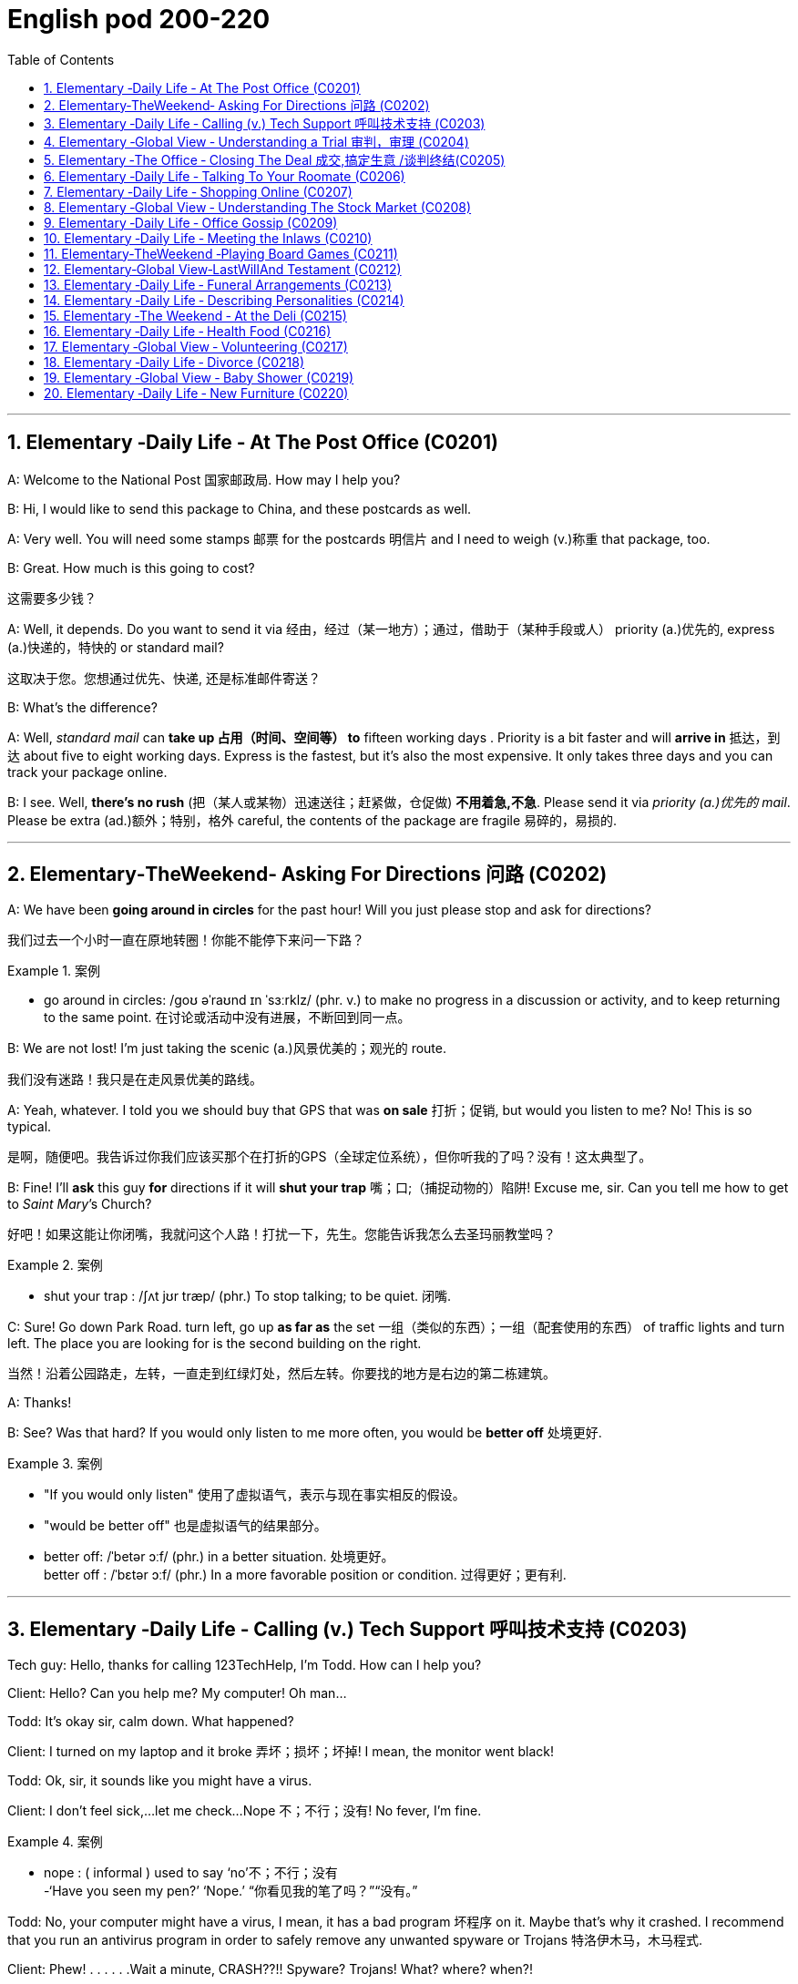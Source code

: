 
=  English pod 200-220
:toc: left
:toclevels: 3
:sectnums:
:stylesheet: ../../myAdocCss.css

'''


== Elementary ‐Daily Life ‐ At The Post Office (C0201)

A: Welcome to the National Post 国家邮政局. How may I
help you?

B: Hi, I would like to send this package to
China, and these postcards as well.

A: Very well. You will need some stamps 邮票 for
the postcards 明信片 and I need to weigh (v.)称重 that
package, too.

B: Great. How much is this going to cost?

[.my2]
这需要多少钱？

A: Well, it depends. Do you want to send it
via  经由，经过（某一地方）；通过，借助于（某种手段或人） priority (a.)优先的, express (a.)快递的，特快的 or standard mail?

[.my2]
这取决于您。您想通过优先、快递, 还是标准邮件寄送？

B: What’s the difference?

A: Well, _standard mail_ can *take up 占用（时间、空间等） to* fifteen
working days . Priority is a bit faster and will
*arrive in* 抵达，到达 about five to eight working days.
Express is the fastest, but it’s also the most
expensive. It only takes three days and you
can track your package online.

B: I see. Well, *there’s no rush* (把（某人或某物）迅速送往；赶紧做，仓促做) *不用着急,不急*. Please send it
via _priority (a.)优先的 mail_. Please be extra (ad.)额外；特别，格外 careful, the
contents of the package are fragile 易碎的，易损的.

'''


== Elementary‐TheWeekend‐ Asking For Directions 问路 (C0202)

A: We have been *going around in circles* for
the past hour! Will you just please stop and
ask for directions?

[.my2]
我们过去一个小时一直在原地转圈！你能不能停下来问一下路？

[.my1]
.案例
====
- go around in circles: /ɡoʊ əˈraʊnd ɪn ˈsɜːrklz/ (phr. v.) to make no progress in a discussion or activity, and to keep returning to the same point. 在讨论或活动中没有进展，不断回到同一点。
====

B: We are not lost! I’m just taking the scenic (a.)风景优美的；观光的
route.

[.my2]
我们没有迷路！我只是在走风景优美的路线。

A: Yeah, whatever. I told you we should buy
that GPS that was *on sale*  打折；促销, but would you
listen to me? No! This is so typical.

[.my2]
是啊，随便吧。我告诉过你我们应该买那个在打折的GPS（全球定位系统），但你听我的了吗？没有！这太典型了。



B: Fine! I’ll *ask* this guy *for* directions if it will
*shut your trap* 嘴；口;（捕捉动物的）陷阱! Excuse me, sir. Can you tell
me how to get to _Saint Mary_’s Church?


[.my2]
好吧！如果这能让你闭嘴，我就问这个人路！打扰一下，先生。您能告诉我怎么去圣玛丽教堂吗？

[.my1]
.案例
====
- shut your trap : /ʃʌt jʊr træp/ (phr.) To stop talking; to be quiet. 闭嘴.
====

C: Sure! Go down Park Road. turn left, go up
*as far as* the set 一组（类似的东西）；一组（配套使用的东西） of traffic lights and turn left. The
place you are looking for is the second
building on the right.

[.my2]
当然！沿着公园路走，左转，一直走到红绿灯处，然后左转。你要找的地方是右边的第二栋建筑。

A: Thanks!

B: See? Was that hard? If you would only
listen to me more often, you would be *better
off* 处境更好.

[.my1]
.案例
====
- "If you would only listen" 使用了虚拟语气，表示与现在事实相反的假设。
- "would be better off" 也是虚拟语气的结果部分。
- better off: /ˈbetər ɔːf/ (phr.) in a better situation. 处境更好。  +
better off : /ˈbɛtər ɔːf/ (phr.) In a more favorable position or condition. 过得更好；更有利.
====

'''


== Elementary ‐Daily Life ‐ Calling (v.) Tech Support  呼叫技术支持 (C0203)

Tech guy: Hello, thanks for calling
123TechHelp, I’m Todd. How can I help you?

Client: Hello? Can you help me? My
computer! Oh man...

Todd: It’s okay sir, calm down. What
happened?

Client: I turned on my laptop and it broke 弄坏；损坏；坏掉! I
mean, the monitor went black!

Todd: Ok, sir, it sounds like you might have
a virus.

Client: I don’t feel sick,...let me check...
Nope 不；不行；没有! No fever, I’m fine.

[.my1]
.案例
====
- nope :
( informal ) used to say  ‘no’不；不行；没有 +
-‘Have you seen my pen?’ ‘Nope.’ “你看见我的笔了吗？”“没有。”
====

Todd: No, your computer might have a
virus, I mean, it has a bad program 坏程序 on it.
Maybe that’s why it crashed. I recommend
that you run an antivirus program in order to
safely remove any unwanted spyware or
Trojans 特洛伊木马，木马程式.

Client: Phew! . . . . . .Wait a minute,
CRASH??!! Spyware? Trojans! What? where?
when?!

'''


== Elementary ‐Global View ‐ Understanding a Trial 审判，审理 (C0204)

Lawyer: Your honor 阁下；您（对他人的敬称）;尊敬的法官, ladies and gentlemen of
the jury 陪审团, My client, Robert Malone, has been
accused of a crime he did not commit. The
prosecution 起诉，诉讼；原告，控方 has *accused* my client *of* being a
pickpocket 扒手! I know we have heard the
testimony （尤指法庭上的）证词，证言；证据 of many people here today, . . . .
people who claim the defendant 被告，被告人, my client,
stole their wallets. I feel sorry for these
victims, I really do. . . . . . . . . but my client
is innocent 清白的，无罪的；无辜受害的!

[.my2]
律师：尊敬的法官，陪审团的女士们和先生们，我的当事人罗伯特·马龙被指控犯下了一项他并未实施的罪行。控方指控我的当事人是一名扒手！我知道今天我们听到了许多人的证词，……这些人声称被告，也就是我的当事人，偷了他们的钱包。我为这些受害者感到难过，真的……但我的当事人是无辜的！


Lawyer: Let’s look at the facts. . . one:
These ’so-called’ witnesses 证人；目击者 did not actually
see the defendant 被告，被告人 steal
anything. . . . . . . . . . two: When the police
stopped him, he did not have any of the
stolen wallets. There is no evidence.


[.my2]
让我们看看事实……第一：这些所谓的证人并没有真正看到被告偷任何东西。……第二：当警察拦下他时，他身上没有找到任何被盗的钱包。没有证据。


Lawyer: Therefore, Ladies and Gentlemen of
the jury, I ask you to think carefully before
giving your verdict （法庭的）裁定，判决. My client is innocent!

Judge: Ladies and Gentlemen of the jury,
have you reached a verdict （法庭的）裁定，判决?

[.my2]
你们是否已作出裁决？

Jury member: Yes, your honor. Our verdict
is. . . . . . not guilty!

[.my2]
是的，尊敬的法官。我们的裁决是……无罪！

Robert: Thank you so much! You were
great! Thank you for all your hard work!

[.my2]
你太棒了！感谢你所有的辛勤工作！

Lawyer: *You’re welcome* 不客气 Robert! I knew you
were innocent so my job was easy. Take care
of yourself, okay?

Robert: Thanks once again...

Lawyer: Hey! Where’s my wallet?

'''


== Elementary ‐The Office ‐ Closing The Deal 成交,搞定生意 /谈判终结(C0205)

Mr. Smith: I’m glad you could find time to
meet with me, Mr. Johnson. I can’t think of a
nicer environment for our meeting today, the
ambiance 氛围；环境 here is lovely!

Mr. Johnson: No problem, if possible I
always *combine* （使）结合，组合 business *with* pleasure 高兴；快乐；愉快;玩乐；休闲. Now,
let’s hear more about these chocolates you’re
offering.

[.my2]
没问题，如果可能的话，我总是把商务和娱乐结合起来。现在，让我们详细了解一下您提供的这些巧克力。

Mr. Smith: Well, as you know, I have
recently become the _sole  唯一的，仅有的；专用的，独享的 distributor_ 经销商，批发商 for
_Grangers Gourmet Bon-bons_ here in the
United States. They’re a new manufacturer 生产商，制造商
and are looking *to break into* 闯入 the luxury
market. Naturally, your restaurant sprang  (v.)跳，跃；突然出现，涌现
into my mind immediately. I think your brand
exemplifies (v.)是…的典型（或典范、榜样） many of the same traits 特性，特质，性格 as
Grangers /and `主` serving these chocolates `谓` would
really add to your reputation for providing
elegant  （人）高雅的，举止优雅的；精美的，雅致的, luxurious, first class 一流的 dining 吃饭，进餐.

[.my2]
如您所知，我最近成为了Grangers Gourmet Bon-bons在美国的独家经销商。他们是一家新制造商，正试图打入奢侈品市场。自然，我立刻想到了您的餐厅。我认为您的品牌体现了与Grangers相同的许多特质，而提供这些巧克力将进一步提升您餐厅优雅、奢华、一流的用餐声誉。

Mr. Johnson: Hmmm, sounds interesting. . .
. gourmet （食物）美味的；提供美食的 chocolates , where are they
produced? Belgium?

[.my2]
这些高档巧克力，它们是在哪里生产的？比利时吗？

Mr. Smith: Actually, the factory is located in
Scotland.

Mr. Johnson: Really? I didn’t think they
were known (v.)知名的，出了名的; 把…看作是；认为…是 for their luxury chocolate
production. . .

[.my2]
我没想到他们以生产奢侈品巧克力而闻名


[.my1]
.案例
====
.know
(v.) *~ sb/sth as sth |~ sb/sth for sth* : [ usually passive]to think that sb/sth is a particular type of person or thing or has particular characteristics 把…看作是；认为…是

[ VN] +
• It's known as the most dangerous part of the city.人们都认为那是市内最危险的地段。 +
• She is best known for her work on the human brain.她在对人脑的研究方面最为知名。
====

Mr. Smith: That’s what makes this such a
fantastic opportunity! The government is _one
hundred percent_ supportive (a.)支持的，拥护的，给予帮助的 of creating new
_export markets_ 支持的，拥护的，给予帮助的 and has guaranteed 保证，担保 a low
tariff 关税 for all _wholesale  批发的，趸售的；大规模的，大批的 orders_ of over one
thousand units. They’ve also reduced the _red
tape_ 官样文章，繁文缛节 involved at customs as well. Here, I
brought these especially for you, try one!


[.my2]
这就是为什么这是一个绝佳的机会！政府百分之百支持创建新的出口市场，并保证所有超过一千件的批发订单享受低关税。他们还减少了海关的繁文缛节。来，我特意为您带来了这些，尝一个吧！

[.my1]
.案例
====
- red tape : /rɛd teɪp/ (n.) Excessive bureaucracy or adherence to rules and formalities. 繁文缛节. +
​词源：​​ 来自英国政府用红带捆扎文件的传统。 +
“红带”一称的起源尚无定论. 但传说率先使用"红绳"代表官方文件者，可能是16世纪初期的西班牙国王查理五世，他在国家管理现代化的过程中，用红绳装订该等需要拿到国家议会讨论的重要文档，并以此来区别其他普通行政程序处理的文档，普通文档都是用普通绳子装订。
====

Mr. Johnson: Oh, thanks. Mmm, hmm,
creamy (a.)含奶油的，含油脂的；似奶油的，柔滑细腻的 texture, smooth. . . .

[.my2]
奶油般的质地，顺滑

Mr. Smith: Unique aren’t they? I bet you’ve
never tasted anything like it! Quality is
assured 使确信；向…保证 as I personally 就个人而言；亲自地，本人地 visit the factory to
make sure no one’s *cutting corners* 偷工减料 with the
ingredients 材料，佐料，原料. Only the _cr `eme de la cr `eme_ 最顶尖的；精华
make it through inspection 视察；检查，审视.

[.my2]
很独特，不是吗？我打赌您从未尝过这样的味道！质量有保证，因为我亲自参观工厂，确保没有人偷工减料。只有最顶尖的产品才能通过检查。

[.my1]
.案例
====
- cutting corners : /ˈkʌtɪŋ ˈkɔːrnərz/ (phr.) To do something in the easiest or cheapest way, often sacrificing quality. 偷工减料.*

- crème de la crème : /krɛm də lɑː krɛm/ (n.) The very best of something. 最顶尖的；精华. （法）精华；最精华的部分；最优秀人物

====

Mr. Johnson: Yes, very interesting
flavors 情味，风味；香料；滋味. . . . . . . Slightly spicy 辛辣的；香的，多香料的；下流的, very unique,
that’s for sure. Exactly what ARE the
ingredients?

[.my2]
非常有趣的味道……略带辛辣，非常独特，这是肯定的。具体成分是什么？

Mr. Smith: I have it on highest authority 专家，权威人士；行政管理机构
that this traditional secret recipe 烹饪法，食谱；诀窍，秘诀 has been
*handed down* 代代相传 in the Granger family for
generations. I’m sure you can keep a secret.
Buttermilk 酪乳；白脱牛奶；脱脂乳, cacao  可可；可可豆；[植] 可可树 beans, sugar and Haggis （苏格兰）肉馅羊肚；羊肉杂碎布丁 .

[.my2]
我从最高权威处得知，这个传统的秘密配方已经在Granger家族中代代相传。我相信您能保守秘密。成分包括酪乳、可可豆、糖和哈吉斯。

[.my1]
.案例
====
.haggis +
n.  /ˈhæɡɪs/
[ CU]a Scottish dish that looks like a large round sausage made from the heart, lungs and liver of a sheep that are finely chopped, mixed with oats , herbs , etc. and boiled in a bag that is usually made from part of a sheep's stomach （苏格兰）羊杂碎肚（用剁碎的羊的心、肺、肝和燕麦、香料等调成馅，通常包在羊肚中煮成）

image:/img/haggis.jpg[,15%]
====

Mr. Johnson: Haggis? What’s Haggis?

Mr. Smith: It’s a traditional Scottish
delicacy 美味，佳肴; you take sheep’s liver 肝脏, heart and
lung 肺；呼吸器 and stuff (v.)塞进，填进；填满 it inside of the sheep’s
stomach.

[.my2]

这是一道苏格兰传统美食；您将羊的肝、心和肺塞进羊的胃里。

Mr. Johnson: Ah, get back to you 我再联系您.

Mr. Smith: Mr. Johnson? Mr. Johnson?

'''


== Elementary ‐Daily Life ‐ Talking To Your Roomate (C0206)

A: Charlie, do you have a second?

B: Yeah what’s up?

A: Well, I went and paid the bills today and
you still haven’t given me your half.

B: Yeah I wanted to talk to you about that. I
agreed we would go halves on allthe bills,
but frankly I think it’s unfair.

A: Unfair! Why?

B: Well, you have long hair and use the
hairdryer every morning. I don’t. You leave
your computer on all night downloading
torrents. I don’t. You see what I’m getting at
here?

A: You leave the air conditioner on day and
night! You also take 30 minute showers
which means you are using way more gas
and water than me!

B: Well, while we are at it, stop bringing your
friends over for drinks every weekend. You
always leave a mess and keep me up all
night!

A: Maybe you should just move out and find
another place.

B: Maybe you should move out!

'''


== Elementary ‐Daily Life ‐ Shopping Online (C0207)

A: What are you doing?

B: I’m just looking for a nice pillow on Ebay.

A: You are shopping for a pillow online?
That’s absurd!

B: Why? I don’t have to leave the house or
browse a dozen stores to find what I’m
looking for. This way, I just search for it
online quick and easy.

A: I see, but how do you pay for it? How do
you know you aren’t going to be ripped off
by the seller?

B: Well, the website handles a point system
where if the seller does something wrong,
people comment negatively and then you
know that he or she may not be trustworthy.

A: Wow, that sounds pretty safe. So how do
you pay? Do you need a credit card?

B: You can use a credit card or your debit
card. They also let you use the PayPal
system which is really safe and fast. I have
never had any problems with someone
hacking my information or anything.

A: Do you think I can find a sweater for my
dog online?

B: You can find anything! Are you sure you
want to start shopping online though? Once
you step into this world, there is no turning
back!

A: Let’s do it!

'''


== Elementary ‐Global View ‐ Understanding The Stock Market (C0208)

A: Sorry to bother you sir, but I have some
bad news.

B: What is it?

A: Well, the stock market just took a huge
plunge and we’ve lost a lot of money!
66
Englishpod Dialogues

B: What do you mean? What happened?

A: There are many factors that weigh in, but
NASDAQ is down 200 points, the DOW
JONES indicator also suffered! Our portfolio
is worth half of what it was worth points
week ago.

B: How is this possible? You are supposed to
be talking to our stockbrokers and making
sure that our securities and investments are
safe and making a profitable return!

A: I know sir! We didn’t expect a bull market
to become a bear market all of a sudden. On
the other hand, you still have some high
yield trash bonds and government bonds that
will give us enough liquidity to cut our loses
and reinvest in emerging markets. We could
potentially make this tragedy work for us and
make us think outside the box.

B: Do what you have to do! One other thing,
don’t tell the rest of the stockholders about
this. If they find out, it’s the end of this
company!

'''


== Elementary ‐Daily Life ‐ Office Gossip (C0209)
Pam: Psssst! Pssssssssst! Hey! Eric, have
you heard?
Eric: Hm? No. . . go on, tell me, what’s the
latest office gossip?
Pam: Well, you didn’t hear this from me but
the rumor is. . . . . . . . . . is getting a
promotion!
Eric: No way! But. . . she’s a terrible
worker. . . and
you can’t trust her. . . she’s so two-faced –
you can’t believe anything she says!
Paula: Hey guys, what are you two
whispering about?
Eric: Oh Hi Paula! How are you?
Paula: I’ve got some good news! I’m getting
a promotion!
Pam: Congratulations! Eric and I were just
saying that you are the best person forthe
job. . . .
Eric: Yes! You’re the best!

'''


== Elementary ‐Daily Life ‐ Meeting the Inlaws (C0210)
Cindy: Mother, father, I’d like to introduce
you to my fianc′ e, Bob.
Miranda: Hello, Bob. Welcome.
Bob: Thanks for having me. Nice to meet the
both of you. I’ve heard so much!
ThurstonS:o Cindy told you about bringing
home her last boyfriend, then? Hah, that
idiot...
Miranda: Shhh! Thurston, you’re going to
scare the poor boy. Come in and have a
drink. Dinner will be on in just a bit.
ThurstonW: hat’ll you be having? Whiskey?
Bourbon? Pick your poison!
Bob: If you have a lemonade that’d be great.
ThurstonL:emona...?
Miranda: Why sure, there’s some in the
fridge!
Cindy: Mother makes her own lemonade
from scratch. It’s the best!
ThurstonS:o what are your hobbies, son? If
you want, we can do some hunting
tomorrow. I’ve just picked up a new rifle I’ve
been meaning to try out. Should be a real
hoot!
Bob: Um. I’m not really. eh. I don’t really
hunt.
ThurstonY:ou don’t hunt? Well I’ll be...
Cindy: Bob is an animal rights activist. He
doesn’t believe in harming animals.
Miranda: Dinner’s ready! Let’s go out to the
patio where the pig is roasting.
Bob: Roast pig? I’m a vegetarian.

'''


== Elementary‐TheWeekend ‐Playing Board Games (C0211)
Jim: Hey- Why did you take that money?
You are such a cheater! I should send you to
jail!
Karen: I am not cheating. When you pass
go, you collect $200, Everyone knows that!
Jim: Well you can’t just take the money. You
have to ask the bank for money. And I’m the
banker.
Karen: Banker?
Jim: Yes. . .
Karen: Can I have my $200 please?
67
Englishpod Dialogues
Jim: Sure. Here you are, $200, Thank you,
please come again! Now it’s my turn to roll
the dice.

'''


== Elementary‐Global View‐LastWillAnd Testament (C0212)

A: I, Luke Thompson, residing in California,
being of sound mind, do hereby declare this
instrument to be my last will and testament.

A: I hereby revoke all previous wills and
codicils.

A: I direct that the disposition of my remains
be as follows: I am to be cremated and
taken to the summit of Mount Everest where
my ashes will forever remain at the ceiling of
the Earth.

A: I give all the rest and residue of my
estate to my spouse, Betty Thompson,
should she survive me for days. If my
spouse, Betty Thompson, does not survive
me, I give all the rest and residue of my
estate to EnglishPod.

A: If neither Betty Thompson nor EnglishPod
survives me, I give all the rest and residue of
my estate to my heirs as determined by the
laws of the State of California, relating to
descent and distribution.

A: I appoint Robert Porter, to act as the
executor of this will, to serve without bond.
Should Robert Porter be unable or unwilling
to serve, then I appoint Jason Smalls to act
as the executor of this will.

A: I herewith affix my signature to this will
on this the twenty third of May two thousand
ten in the presence ofthe following
witnesses, who witnessed and subscribed
this will at my request, and in my presence.

'''


== Elementary ‐Daily Life ‐ Funeral Arrangements (C0213)

A: Hi Daniel, how are you holding up? I am
greatly sorry for your loss.

B: It’s a lot harder than I imagined. There
are many things that you have to to arrange.
I booked a time and date with the funeral
home, but I still have a lot of things to do.

A: Have you bought a burial plot and a
casket?

B: No. Wendy is being cremated. She always
talked about how she didn’t want to be
buried. I already chose a cremation urn and
we plan to spread the ashes in the ocean.

A: I see, that sounds like something she
would have really liked. I am sure the
memorial service will be tasteful. You are
doing a great job.

B: Thanks, it hasn’t been easy, but luckily we
have life insurance and Wendy left behind a
detailed will that will sort out any other legal
matters.

'''


== Elementary ‐Daily Life ‐ Describing Personalities (C0214)

A: OK class, settle down. I have the results
of your individual personality tests. I am
going to hand them out and if you’d like, you
can read them out loud to the rest of the
class.

B: I’ll read mine!

A: OK, go ahead.

B: It says here that I am adventurous,
outgoing and easy-going. It says that I am a
little superstitious and occasionally naive!
That’s not true!

A: The test isn’t one-hundred percent
accurate. Is that all it says?

B: No! It also says that I am open-minded
with great ambition but that I can also be
reckless and clumsy. This is stupid!

A: Ok, anyone else want to read theirs?

C: I’ll go! It says that I am an extroverted,
well balanced person. It says I am generous,
outspoken, and very diligent. This is so true!
It also says that I am magnanimous,
eloquent and daring! This is totally me!

A: Pfft whatever, these tests are bologna!

'''


== Elementary ‐The Weekend ‐ At the Deli (C0215)

A: Honey, we are all out of wine and cheese.
Do you mind running to the deli and picking
up a few things?
68
Englishpod Dialogues

B: Can’t it wait? I’m watching the game right
now!

A: Your friends and family are coming over
tonight and we still need to get a lot of
things.

B: Fine! What do you need?

A: Ok, pick up some cured meats to go with
the wine. Maybe a pound of polish sausages,
ham, liverwurst, salami and any other cold
cuts that are on sale. I think I saw a
promotion for pastrami. Also get some cole
slaw and a jar of olives.

B: Whoa wait a minute! Isn’t that a bit too
much? I mean, how much is all of this going
to cost!

A: Never mind that. Get some dips as well.
Get a jar of spinach and blue cheese dip and
also some Tzatziki. If they have bean dip get
that as well. Last but not least, get some
pickles.

B: Is that all, your majesty?

A: Very funny! Get a move on! People will be
here any minute.

'''


== Elementary ‐Daily Life ‐ Health Food (C0216)
John: Ok darling, got some pizzas, potato
chips, hot dogs and lots of cheese!
Kelly: Oh John, I thought we said we would
start eating right! Remember? Our new
healthy lifestyle? That’s all junk food!
John: Hrumph! Right, so what did you get?
Kelly: Well, healthy food , of course! I got
some whole wheat bread, skimmed milk,
fresh fish and organic carrots. . . .
John: Organic? What’s organic? Do we need
organic carrots. . . ?
Kelly: They were grown without using any
chemicals that are harmful to our health. And
yes,
John, we need organic carrots. . . .
John: Oh, so organic vegetables are the
‘green’ option, right?
Kelly: Yup, better for the environment and
better for us!
John: Wait a minute, that? . . . Doughnuts?
they organic doughnuts, Kelly?
Kelly: . . . . I like doughnuts.

'''


== Elementary ‐Global View ‐ Volunteering (C0217)
Mark: Thanks a lot for pitching in once again
Judy, we really appreciate your help. It
seems that at this time of year there are
more and more people who are struggling to
make ends meet. There aren’t many
professional chefs like you who are so
generous with their time.
Judy: Don’t be silly Mark, I’m more than
happy to donate my time to a good cause.
Volunteering at the soup kitchen has been
really rewarding for me. You know, it’s
satisfying to provide good meals for those
who are less fortunate, I feel like I’m really
making a difference in some small way.
Mark: Well, your skills are definitely
appreciated here! The people who come here
have fallen on hard times and a delicious hot
meal can really bolster their spirits. That
smells great! The needy are sure lucky to
have you!
Judy: Thanks Mark!
Judy: Here you go, enjoy your meal!
Old lady: Thank you my dear, Oh this looks
lovely.
Judy: You’re welcome, Hello sir, today we
have. . . . are you doing here?
George: Hey Judy! I’ll have a little of
everything, thanks. . . . smells great!
Judy: George, seriously . . . what are you
doing here? I haven’t seen you since our
divorce was finalized. You’ve got no right to
be here, you’re hardly homeless!
George: Don’t be like that Judy, I really miss
your home cooking!

'''


== Elementary ‐Daily Life ‐ Divorce (C0218)
Je: Joanne, let’s not make this divorce any
more acrimonious than it already is, okay?
Let’s just get down to business and start
dividing this stuff up fairly, so we can go our
separate ways, alright?
Joanne: Fine with me. I just want to get this
69
Englishpod Dialogues
over with. It’s important we make a clean
break. I should have signed a pre-nup.
Je: What was that?
Joanne: Nothing! Anyway, you’re right,
there’s no reason this has to be nasty. My
lawyer tells me you’ve accepted our alimony
proposal and the division of property, as well
as the custody agreement- I keep the cat
and you get the dog. So that’s done. . . .
finally.
Je: Let’s not go there, Joanne! Ok, so let’s
start with the record collection, I’ll take the
albums I contributed and you can have your
cheesy disco albums back.
Joanne: Fine, but I’m keeping the antique
gramophone as my grandfather gave it to
me.
Je: I believe that was a wedding present to
both of us, Joanne. And you hardly ever use
it!
Joanne: He’s my grandfather, and he never
really liked you anyway!
Je: Whatever! Alright, I’ll concede the silly
gramophone, if you’ll agree that I get the
silver tea set.
Joanne:How typical, when are you ever
going to use a silver tea set? Fine! I don’t
want to drag this out any longer than
necessary. What’s next? What about these
old photographs?
Je: Which ones? Let me have a look. Wow,
look at that! That brings back memories. . . .
That?
Joanne:Our trip to Italy! I remember that
day. We were going to visit the Trevi
fountain, and we got caught in the rain. . . .
Je: . . . and you looked so adorable with your
hair all wet. I had to take a picture of you
standing there in that little alley, smiling and
laughing in the rain. . . .
Joanne: Oh, we really did have fun back
then didn’t we?
Je: Oh, Joanne, are we making a big
mistake? I know our relationship has been on
the rocks for sometime but are you sure we
can’t reconcile and try again? I still love you.
Joanne:Oh Jeff! I love you too! I’m so glad
we didn’t have to decide who keeps the
motorcycle.
Je: The motorcycle? But that’s mine!

'''


== Elementary ‐Global View ‐ Baby Shower (C0219)

A: Thank you for organizing this great baby
shower for me! I’ve always been to baby
showers but never actually had one held for
me! Let’s get started!

B: Ok, let’s start opening some presents!

A: Oh look! What a great little bib for the
baby! This will definitely come in handy! Oh
wow, you also got me a stroller! That’s so
great! Thank you!

B: This next one is from Betty.

A: A highchair and car seat! Wow Betty
thank you so much! I really appreciate it!

B: One more from Carla.

A: A playpen and crib! Thanks Carla! This is
just what I needed!

B: OK, that’s all of them. No more gifts. Now
who wants to guess when the baby is due!

A: Umm. I think my water just broke! Get
me to a hospital!

'''


== Elementary ‐Daily Life ‐ New Furniture (C0220)

A: How about this floor lamp?

B: Fine just get it! We have been shopping
for furniture for five hours! I’m so tired!

A: We still need to find an armoire and a
dresser.

B: Fine! I am going to go home and drop off
this nightstand, coffee table and love seat
while you look for the rest of the things.

A: Great! Pick me up in about an hour
because I think I’ll also get a bean bag and a
dining set.

B: While you are at it can you pick out a nice
recliner? I really want one so I can watch TV.

A: Recliner? In my beautifully decorated
living room? I don’t think so!

'''
